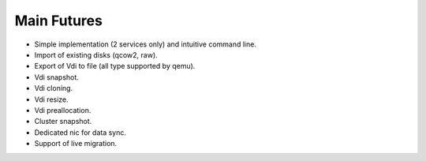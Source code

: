 Main Futures
============

- Simple implementation (2 services only) and intuitive command line.
- Import of existing disks (qcow2, raw).
- Export of Vdi to file (all type supported by qemu).
- Vdi snapshot.
- Vdi cloning.
- Vdi resize.
- Vdi preallocation.
- Cluster snapshot.
- Dedicated nic for data sync.
- Support of live migration.